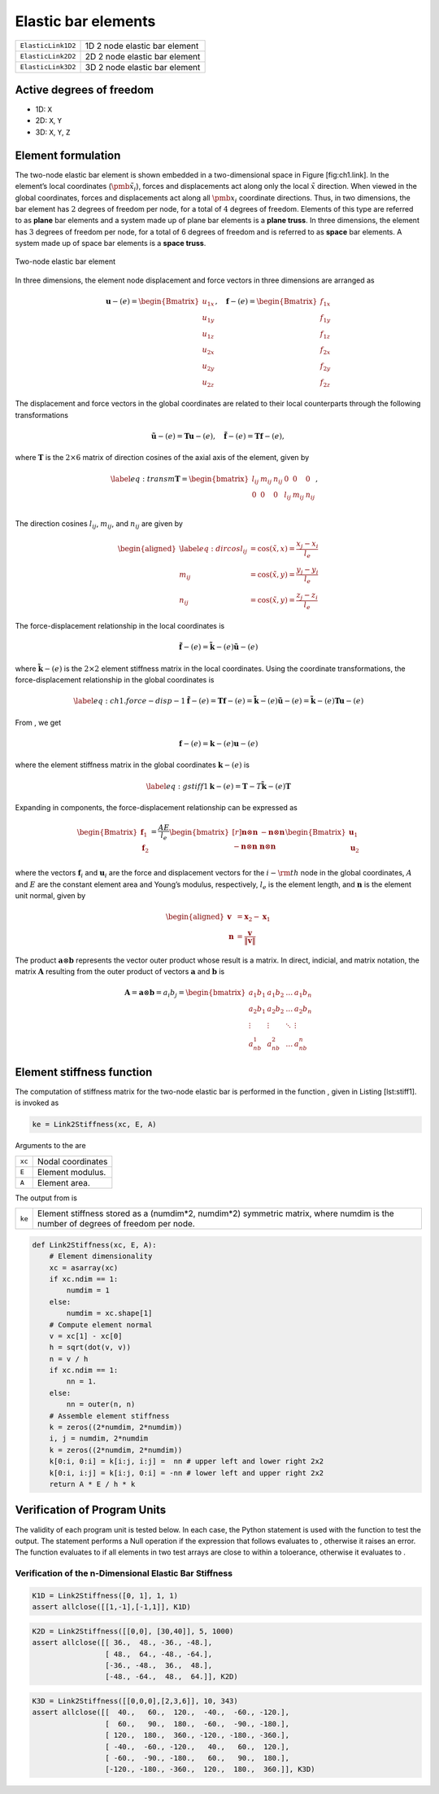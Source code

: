 
.. _BarElements:

Elastic bar elements
====================

+---------------------+---------------------------------+
| ``ElasticLink1D2``  | 1D 2 node elastic bar element   |
+---------------------+---------------------------------+
| ``ElasticLink2D2``  | 2D 2 node elastic bar element   |
+---------------------+---------------------------------+
| ``ElasticLink3D2``  | 3D 2 node elastic bar element   |
+---------------------+---------------------------------+

Active degrees of freedom
-------------------------

-  1D: ``X``

-  2D: ``X``, ``Y``

-  3D: ``X``, ``Y``, ``Z``

Element formulation
-------------------

The two-node elastic bar element is shown embedded in a two-dimensional
space in Figure [fig:ch1.link]. In the element’s local coordinates
(:math:`\tilde{\pmb{x}}_i`), forces and displacements act along only the
local :math:`\tilde{x}` direction. When viewed in the global
coordinates, forces and displacements act along all :math:`\pmb{x}_i`
coordinate directions. Thus, in two dimensions, the bar element has
:math:`2` degrees of freedom per node, for a total of :math:`4` degrees
of freedom. Elements of this type are referred to as **plane** bar
elements and a system made up of plane bar elements is a **plane
truss**. In three dimensions, the element has :math:`3` degrees of
freedom per node, for a total of 6 degrees of freedom and is referred to
as **space** bar elements. A system made up of space bar elements is a
**space truss**.

.. figure:: TrussCoords.png
   :align: center

   Two-node elastic bar element

In three dimensions, the element node displacement and force vectors in
three dimensions are arranged as

.. math::

   \boldsymbol{u}-{(e)} = \begin{Bmatrix}
       u_{1x} \\ u_{1y} \\ u_{1z} \\ u_{2x} \\ u_{2y} \\ u_{2z}
     \end{Bmatrix}, \quad
     \boldsymbol{f}-{(e)} = \begin{Bmatrix}
       f_{1x} \\ f_{1y} \\ f_{1z} \\ f_{2x} \\ f_{2y} \\ f_{2z}
     \end{Bmatrix}

The displacement and force vectors in the global coordinates are related
to their local counterparts through the following transformations

.. math::

   \tilde{\boldsymbol{u}}-{(e)} = \boldsymbol{T}\boldsymbol{u}-{(e)},
     \quad
     \tilde{\boldsymbol{f}}-{(e)} = \boldsymbol{T}\boldsymbol{f}-{(e)},

where :math:`\boldsymbol{T}` is the :math:`2 \times 6` matrix of
direction cosines of the axial axis of the element, given by

.. math::

   \label{eq:transm}
     \boldsymbol{T} = \begin{bmatrix}
       l_{ij} & m_{ij} & n_{ij} & 0 & 0 & 0 \\
       0 & 0 & 0 & l_{ij} & m_{ij} & n_{ij} \\
     \end{bmatrix}, \quad

The direction cosines :math:`l_{ij}`, :math:`m_{ij}`, and :math:`n_{ij}`
are given by

.. math::

   \begin{aligned}
     \label{eq:dircos}
     l_{ij} &= \cos\left(\tilde{x}, x\right) = \frac{x_j-x_i}{l_e} \\
     m_{ij} &= \cos\left(\tilde{x}, y\right) = \frac{y_j-y_i}{l_e} \\
     n_{ij} &= \cos\left(\tilde{x}, y\right) = \frac{z_j-z_i}{l_e}\end{aligned}

The force-displacement relationship in the local coordinates is

.. math::

   \tilde{\boldsymbol{f}}-{(e)} =
     \tilde{\boldsymbol{k}}-{(e)}\tilde{\boldsymbol{u}}-{(e)}

where :math:`\tilde{\boldsymbol{k}}-{(e)}` is the :math:`2 \times 2`
element stiffness matrix in the local coordinates. Using the coordinate
transformations, the force-displacement relationship in the global
coordinates is

.. math::

   \label{eq:ch1.force-disp-1}
     \tilde{\boldsymbol{f}}-{(e)}
     = \boldsymbol{T}\boldsymbol{f}-{(e)}
     = \tilde{\boldsymbol{k}}-{(e)}\tilde{\boldsymbol{u}}-{(e)}
     = \tilde{\boldsymbol{k}}-{(e)}\boldsymbol{T}\boldsymbol{u}-{(e)}

From , we get

.. math:: \boldsymbol{f}-{(e)} = \boldsymbol{k}-{(e)}\boldsymbol{u}-{(e)}

where the element stiffness matrix in the global coordinates
:math:`\boldsymbol{k}-{(e)}` is

.. math::

   \label{eq:gstiff1}
     \boldsymbol{k}-{(e)} = \boldsymbol{T}-T\tilde{\boldsymbol{k}}-{(e)}\boldsymbol{T}

Expanding in components, the force-displacement relationship can be
expressed as

.. math::

   \begin{Bmatrix}
       \boldsymbol{f}_1 \\ \boldsymbol{f}_2
     \end{Bmatrix} = \frac{AE}{l_e}
     \begin{bmatrix*}[r]
       \boldsymbol{n}\otimes\boldsymbol{n} &
       -\boldsymbol{n}\otimes\boldsymbol{n} \\
       -\boldsymbol{n}\otimes\boldsymbol{n} &
       \boldsymbol{n}\otimes\boldsymbol{n} \\
     \end{bmatrix*}
     \begin{Bmatrix}
       \boldsymbol{u}_1 \\ \boldsymbol{u}_2
     \end{Bmatrix}

where the vectors :math:`\boldsymbol{f}_i` and :math:`\boldsymbol{u}_i`
are the force and displacement vectors for the :math:`i-{\rm th}` node
in the global coordinates, :math:`A` and :math:`E` are the constant
element area and Young’s modulus, respectively, :math:`l_e` is the
element length, and :math:`\boldsymbol{n}` is the element unit normal,
given by

.. math::

   \begin{aligned}
     \boldsymbol{v} &= \boldsymbol{x}_2-\boldsymbol{x}_1 \\
     \boldsymbol{n} &= \frac{\boldsymbol{v}}{\lVert\boldsymbol{v}\rVert}\end{aligned}

The product :math:`\boldsymbol{a}\otimes\boldsymbol{b}` represents the
vector outer product whose result is a matrix. In direct, indicial, and
matrix notation, the matrix :math:`\boldsymbol{A}` resulting from the
outer product of vectors :math:`\boldsymbol{a}` and
:math:`\boldsymbol{b}` is

.. math::

   \boldsymbol{A} = \boldsymbol{a}\otimes\boldsymbol{b} = a_i b_j =
     \begin{bmatrix}
       a_1b_1 & a_1b_2 & \ldots & a_1b_n \\
       a_2b_1 & a_2b_2 & \ldots & a_2b_n \\
       \vdots & \vdots & \ddots & \vdots \\
       a_nb_1 & a_nb_2 & \ldots & a_nb_n
     \end{bmatrix}

Element stiffness function
--------------------------

The computation of stiffness matrix for the two-node elastic bar is
performed in the function , given in Listing [lst:stiff1]. is invoked as

.. code:: python

    ke = Link2Stiffness(xc, E, A)

Arguments to the are

+----------+---------------------+
| ``xc``   | Nodal coordinates   |
+----------+---------------------+
| ``E``    | Element modulus.    |
+----------+---------------------+
| ``A``    | Element area.       |
+----------+---------------------+

The output from is

+----------+-------------------------------------------------------------------------------------------------------------------------------------+
| ``ke``   | Element stiffness stored as a (numdim\*2, numdim\*2) symmetric matrix, where numdim is the number of degrees of freedom per node.   |
+----------+-------------------------------------------------------------------------------------------------------------------------------------+

.. code:: python

    def Link2Stiffness(xc, E, A):
        # Element dimensionality
        xc = asarray(xc)
        if xc.ndim == 1:
            numdim = 1
        else:
            numdim = xc.shape[1]
        # Compute element normal
        v = xc[1] - xc[0]
        h = sqrt(dot(v, v))
        n = v / h
        if xc.ndim == 1:
            nn = 1.
        else:
            nn = outer(n, n)
        # Assemble element stiffness
        k = zeros((2*numdim, 2*numdim))
        i, j = numdim, 2*numdim
        k = zeros((2*numdim, 2*numdim))
        k[0:i, 0:i] = k[i:j, i:j] =  nn # upper left and lower right 2x2
        k[0:i, i:j] = k[i:j, 0:i] = -nn # lower left and upper right 2x2
        return A * E / h * k

Verification of Program Units
-----------------------------

The validity of each program unit is tested below. In each case, the
Python statement is used with the function to test the output. The
statement performs a Null operation if the expression that follows
evaluates to , otherwise it raises an error. The function evaluates to
if all elements in two test arrays are close to within a toloerance,
otherwise it evaluates to .

Verification of the n-Dimensional Elastic Bar Stiffness
~~~~~~~~~~~~~~~~~~~~~~~~~~~~~~~~~~~~~~~~~~~~~~~~~~~~~~~

.. code:: python

    K1D = Link2Stiffness([0, 1], 1, 1)
    assert allclose([[1,-1],[-1,1]], K1D)

.. code:: python

    K2D = Link2Stiffness([[0,0], [30,40]], 5, 1000)
    assert allclose([[ 36.,  48., -36., -48.],
                     [ 48.,  64., -48., -64.],
                     [-36., -48.,  36.,  48.],
                     [-48., -64.,  48.,  64.]], K2D)

.. code:: python

    K3D = Link2Stiffness([[0,0,0],[2,3,6]], 10, 343)
    assert allclose([[  40.,   60.,  120.,  -40.,  -60., -120.],
                     [  60.,   90.,  180.,  -60.,  -90., -180.],
                     [ 120.,  180.,  360., -120., -180., -360.],
                     [ -40.,  -60., -120.,   40.,   60.,  120.],
                     [ -60.,  -90., -180.,   60.,   90.,  180.],
                     [-120., -180., -360.,  120.,  180.,  360.]], K3D)
